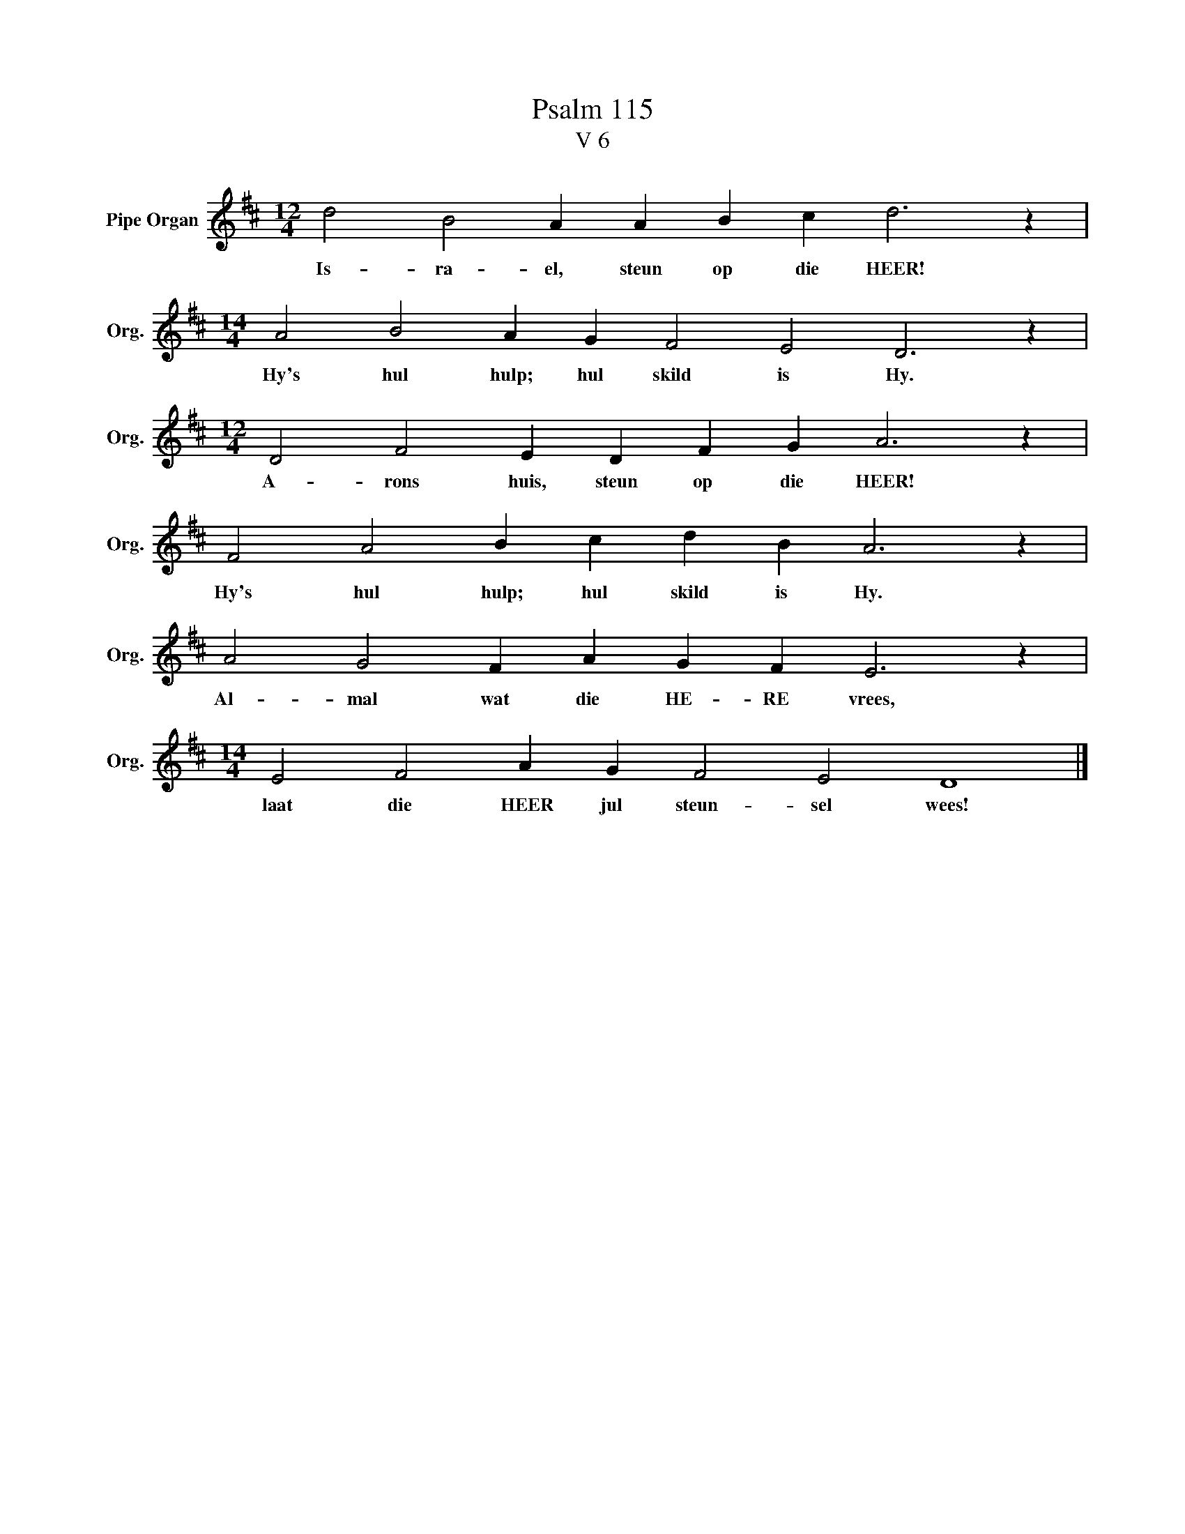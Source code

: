 X:1
T:Psalm 115
T:V 6
L:1/4
M:12/4
I:linebreak $
K:D
V:1 treble nm="Pipe Organ" snm="Org."
V:1
 d2 B2 A A B c d3 z |$[M:14/4] A2 B2 A G F2 E2 D3 z |$[M:12/4] D2 F2 E D F G A3 z |$ %3
w: Is- ra- el, steun op die HEER!|Hy's hul hulp; hul skild is Hy.|A- rons huis, steun op die HEER!|
 F2 A2 B c d B A3 z |$ A2 G2 F A G F E3 z |$[M:14/4] E2 F2 A G F2 E2 D4 |] %6
w: Hy's hul hulp; hul skild is Hy.|Al- mal wat die HE- RE vrees,|laat die HEER jul steun- sel wees!|

